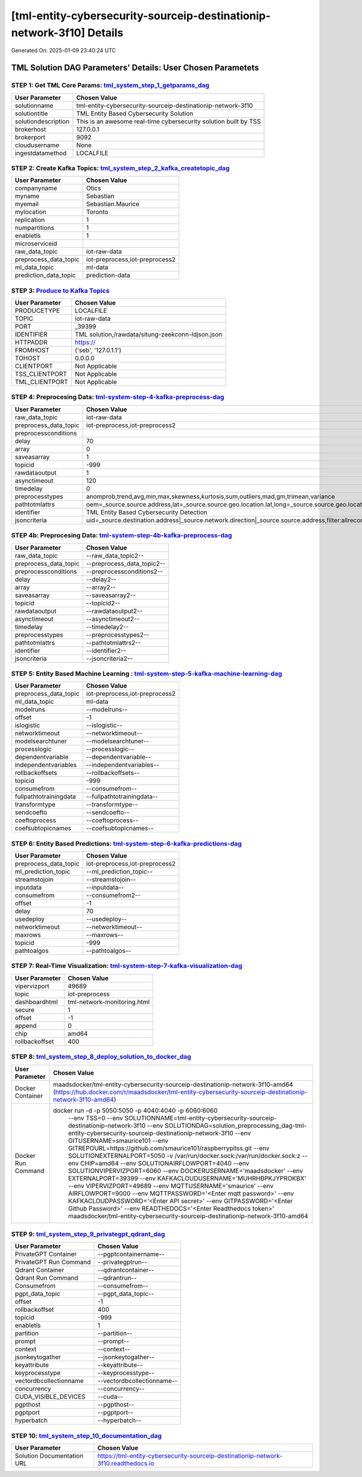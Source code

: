 [tml-entity-cybersecurity-sourceip-destinationip-network-3f10] Details
============================

Generated On: 2025-01-09 23:40:24 UTC

TML Solution DAG Parameters' Details: User Chosen Parametets
----------------------------

STEP 1: Get TML Core Params: `tml_system_step_1_getparams_dag <https://tml.readthedocs.io/en/latest/tmlbuilds.html#step-1-get-tml-core-params-tml-system-step-1-getparams-dag>`_
^^^^^^^^^^^^^^^^^^^^^^^^^^^^^^^^^^

.. list-table::

   * - **User Parameter**
     - **Chosen Value**
   * - solutionname
     - tml-entity-cybersecurity-sourceip-destinationip-network-3f10
   * - solutiontitle
     - TML Entity Based Cybersecurity Solution
   * - solutiondescription
     - This is an awesome real-time cybersecurity solution built by TSS
   * - brokerhost
     - 127.0.0.1
   * - brokerport
     - 9092
   * - cloudusername
     - None
   * - ingestdatamethod
     - LOCALFILE
 
STEP 2: Create Kafka Topics: `tml_system_step_2_kafka_createtopic_dag <https://tml.readthedocs.io/en/latest/tmlbuilds.html#step-2-create-kafka-topics-tml-system-step-2-kafka-createtopic-dag>`_
^^^^^^^^^^^^^^^^^^^^^^^^^^^^^^^^^^

.. list-table::

   * - **User Parameter**
     - **Chosen Value**
   * - companyname
     - Otics
   * - myname
     - Sebastian
   * - myemail
     - Sebastian.Maurice
   * - mylocation
     - Toronto
   * - replication
     - 1
   * - numpartitions
     - 1
   * - enabletls
     - 1
   * - microserviceid
     - 
   * - raw_data_topic
     - iot-raw-data
   * - preprocess_data_topic
     - iot-preprocess,iot-preprocess2
   * - ml_data_topic
     - ml-data
   * - prediction_data_topic
     - prediction-data

STEP 3: `Produce to Kafka Topics <https://tml.readthedocs.io/en/latest/tmlbuilds.html#step-3-produce-to-kafka-topics>`_
^^^^^^^^^^^^^^^^^^^^^^^^^^^^^^^^^^

.. list-table::

   * - **User Parameter**
     - **Chosen Value**
   * - PRODUCETYPE
     - LOCALFILE
   * - TOPIC
     - iot-raw-data
   * - PORT
     - _39399
   * - IDENTIFIER
     - TML solution,/rawdata/situng-zeekconn-ldjson.json
   * - HTTPADDR
     - https://
   * - FROMHOST
     - ('seb', '127.0.1.1')
   * - TOHOST
     - 0.0.0.0
   * - CLIENTPORT
     - Not Applicable
   * - TSS_CLIENTPORT
     - Not Applicable
   * - TML_CLIENTPORT
     - Not Applicable

STEP 4: Preprocesing Data: `tml-system-step-4-kafka-preprocess-dag <https://tml.readthedocs.io/en/latest/tmlbuilds.html#step-4-preprocesing-data-tml-system-step-4-kafka-preprocess-dag>`_
^^^^^^^^^^^^^^^^^^^^^^^^^^^^^^^^^^

.. list-table::

   * - **User Parameter**
     - **Chosen Value**
   * - raw_data_topic
     - iot-raw-data
   * - preprocess_data_topic
     - iot-preprocess,iot-preprocess2
   * - preprocessconditions
     - 
   * - delay
     - 70
   * - array
     - 0
   * - saveasarray
     - 1
   * - topicid
     - -999
   * - rawdataoutput
     - 1
   * - asynctimeout
     - 120
   * - timedelay
     - 0
   * - preprocesstypes
     - anomprob,trend,avg,min,max,skewness,kurtosis,sum,outliers,mad,gm,trimean,variance
   * - pathtotmlattrs
     - oem=_source.source.address,lat=_source.source.geo.location.lat,long=_source.source.geo.location.lon,location=_source.source.geo.country_name,identifier=_source.destination.address
   * - identifier
     - TML Entity Based Cybersecurity Detection
   * - jsoncriteria
     - uid=_source.destination.address|_source.network.direction|_source.source.address,filter:allrecords~subtopics=_source.destination.bytes,_source.destination.packets,_source.source.bytes,_source.source.packets,_source.network.bytes,_source.network.packets~values=_source.destination.bytes,_source.destination.packets,_source.source.bytes,_source.source.packets,_source.network.bytes,_source.network.packets~identifiers=_source.destination.geo.city_name,_source.destination.port,_source.source.geo.city_name,_source.source.port,_source.network.direction,_source.related.ip~datetime=_source.@timestamp~msgid=_id~latlong=_source.source.geo.location.lat:_source.source.geo.location.lon

STEP 4b: Preprocesing Data: `tml-system-step-4b-kafka-preprocess-dag <https://tml.readthedocs.io/en/latest/tmlbuilds.html#step-4b-preprocesing-data-tml-system-step-4b-kafka-preprocess-dag>`_
^^^^^^^^^^^^^^^^^^^^^^^^^^^^^^^^^^

.. list-table::

   * - **User Parameter**
     - **Chosen Value**
   * - raw_data_topic
     - --raw_data_topic2--
   * - preprocess_data_topic
     - --preprocess_data_topic2--
   * - preprocessconditions
     - --preprocessconditions2--
   * - delay
     - --delay2--
   * - array
     - --array2--
   * - saveasarray
     - --saveasarray2--
   * - topicid
     - --topicid2--
   * - rawdataoutput
     - --rawdataoutput2--
   * - asynctimeout
     - --asynctimeout2--
   * - timedelay
     - --timedelay2--
   * - preprocesstypes
     - --preprocesstypes2--
   * - pathtotmlattrs
     - --pathtotmlattrs2--
   * - identifier
     - --identifier2--
   * - jsoncriteria
     - --jsoncriteria2--

STEP 5: Entity Based Machine Learning : `tml-system-step-5-kafka-machine-learning-dag <https://tml.readthedocs.io/en/latest/tmlbuilds.html#step-5-entity-based-machine-learning-tml-system-step-5-kafka-machine-learning-dag>`_
^^^^^^^^^^^^^^^^^^^^^^^^^^^^^^^^^^

.. list-table::

   * - **User Parameter**
     - **Chosen Value**
   * - preprocess_data_topic
     - iot-preprocess,iot-preprocess2
   * - ml_data_topic
     - ml-data
   * - modelruns
     - --modelruns--
   * - offset
     - -1
   * - islogistic
     - --islogistic--
   * - networktimeout
     - --networktimeout--
   * - modelsearchtuner
     - --modelsearchtuner--
   * - processlogic
     - --processlogic--
   * - dependentvariable
     - --dependentvariable--
   * - independentvariables
     - --independentvariables--
   * - rollbackoffsets
     - --rollbackoffsets--
   * - topicid
     - -999
   * - consumefrom
     - --consumefrom--
   * - fullpathtotrainingdata
     - --fullpathtotrainingdata--
   * - transformtype
     - --transformtype--
   * - sendcoefto
     - --sendcoefto--
   * - coeftoprocess
     - --coeftoprocess--
   * - coefsubtopicnames
     - --coefsubtopicnames--

STEP 6: Entity Based Predictions: `tml-system-step-6-kafka-predictions-dag <https://tml.readthedocs.io/en/latest/tmlbuilds.html#step-6-entity-based-predictions-tml-system-step-6-kafka-predictions-dag>`_
^^^^^^^^^^^^^^^^^^^^^^^^^^^^^^^^^^

.. list-table::

   * - **User Parameter**
     - **Chosen Value**
   * - preprocess_data_topic
     - iot-preprocess,iot-preprocess2
   * - ml_prediction_topic
     - --ml_prediction_topic--
   * - streamstojoin
     - --streamstojoin--
   * - inputdata
     - --inputdata--
   * - consumefrom
     - --consumefrom2--
   * - offset
     - -1
   * - delay
     - 70
   * - usedeploy
     - --usedeploy--
   * - networktimeout
     - --networktimeout--
   * - maxrows
     - --maxrows--
   * - topicid
     - -999
   * - pathtoalgos
     - --pathtoalgos--

STEP 7: Real-Time Visualization: `tml-system-step-7-kafka-visualization-dag <https://tml.readthedocs.io/en/latest/tmlbuilds.html#step-7-real-time-visualization-tml-system-step-7-kafka-visualization-dag>`_
^^^^^^^^^^^^^^^^^^^^^

.. list-table::

   * - **User Parameter**
     - **Chosen Value**
   * - vipervizport
     - 49689
   * - topic
     - iot-preprocess
   * - dashboardhtml
     - tml-network-monitoring.html
   * - secure
     - 1
   * - offset
     - -1
   * - append
     - 0
   * - chip
     - amd64
   * - rollbackoffset
     - 400

STEP 8: `tml_system_step_8_deploy_solution_to_docker_dag <https://tml.readthedocs.io/en/latest/tmlbuilds.html#step-8-deploy-tml-solution-to-docker-tml-system-step-8-deploy-solution-to-docker-dag>`_
^^^^^^^^^^^^^^^^^^^^^
.. list-table::

   * - **User Parameter**
     - **Chosen Value**
   * - Docker Container
     - maadsdocker/tml-entity-cybersecurity-sourceip-destinationip-network-3f10-amd64 (https://hub.docker.com/r/maadsdocker/tml-entity-cybersecurity-sourceip-destinationip-network-3f10-amd64)
   * - Docker Run Command
     - docker run -d -p 5050:5050 -p 4040:4040 -p 6060:6060 \
          --env TSS=0 \
          --env SOLUTIONNAME=tml-entity-cybersecurity-sourceip-destinationip-network-3f10 \
          --env SOLUTIONDAG=solution_preprocessing_dag-tml-entity-cybersecurity-sourceip-destinationip-network-3f10 \
          --env GITUSERNAME=smaurice101  \
          --env GITREPOURL=https://github.com/smaurice101/raspberrypitss.git \
          --env SOLUTIONEXTERNALPORT=5050 \
          -v /var/run/docker.sock:/var/run/docker.sock:z \
          --env CHIP=amd64 \
          --env SOLUTIONAIRFLOWPORT=4040 \
          --env SOLUTIONVIPERVIZPORT=6060 \
          --env DOCKERUSERNAME='maadsdocker' \
          --env EXTERNALPORT=39399 \
          --env KAFKACLOUDUSERNAME='MUHRHBPKJYPROKBX' \
          --env VIPERVIZPORT=49689 \
          --env MQTTUSERNAME='smaurice' \
          --env AIRFLOWPORT=9000 \
          --env MQTTPASSWORD='<Enter mqtt password>' \
          --env KAFKACLOUDPASSWORD='<Enter API secret>' \
          --env GITPASSWORD='<Enter Github Password>' \
          --env READTHEDOCS='<Enter Readthedocs token>' \
          maadsdocker/tml-entity-cybersecurity-sourceip-destinationip-network-3f10-amd64

STEP 9: `tml_system_step_9_privategpt_qdrant_dag <https://tml.readthedocs.io/en/latest/tmlbuilds.html#step-9-privategpt-and-qdrant-integration-tml-system-step-9-privategpt-qdrant-dag>`_
^^^^^^^^^^^^^^^^^^^^^
.. list-table::

   * - **User Parameter**
     - **Chosen Value**
   * - PrivateGPT Container
     - --pgptcontainername--
   * - PrivateGPT Run Command
     - --privategptrun--
   * - Qdrant Container
     - --qdrantcontainer--
   * - Qdrant Run Command
     - --qdrantrun--
   * - Consumefrom
     - --consumefrom--
   * - pgpt_data_topic
     - --pgpt_data_topic--
   * - offset
     - -1
   * - rollbackoffset
     - 400
   * - topicid
     - -999
   * - enabletls
     - 1
   * - partition
     - --partition--
   * - prompt
     - --prompt--
   * - context
     - --context--
   * - jsonkeytogather
     - --jsonkeytogather--
   * - keyattribute
     - --keyattribute--
   * - keyprocesstype
     - --keyprocesstype--
   * - vectordbcollectionname
     - --vectordbcollectionname--
   * - concurrency
     - --concurrency--
   * - CUDA_VISIBLE_DEVICES
     - --cuda--
   * - pgpthost
     - --pgpthost--
   * - pgptport
     - --pgptport--
   * - hyperbatch
     - --hyperbatch--

STEP 10: `tml_system_step_10_documentation_dag <https://tml.readthedocs.io/en/latest/tmlbuilds.html#step-10-create-tml-solution-documentation-tml-system-step-10-documentation-dag>`_
^^^^^^^^^^^^^^^^^^^^^
.. list-table::

   * - **User Parameter**
     - **Chosen Value**
   * - Solution Documentation URL
     - https://tml-entity-cybersecurity-sourceip-destinationip-network-3f10.readthedocs.io
